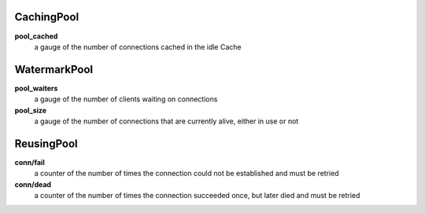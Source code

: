 CachingPool
<<<<<<<<<<<

**pool_cached**
  a gauge of the number of connections cached in the idle Cache

WatermarkPool
<<<<<<<<<<<<<

**pool_waiters**
  a gauge of the number of clients waiting on connections

**pool_size**
  a gauge of the number of connections that are currently alive, either in use or not

ReusingPool
<<<<<<<<<<<

**conn/fail**
  a counter of the number of times the connection could not be established and must be retried

**conn/dead**
  a counter of the number of times the connection succeeded once, but later died and must be retried
